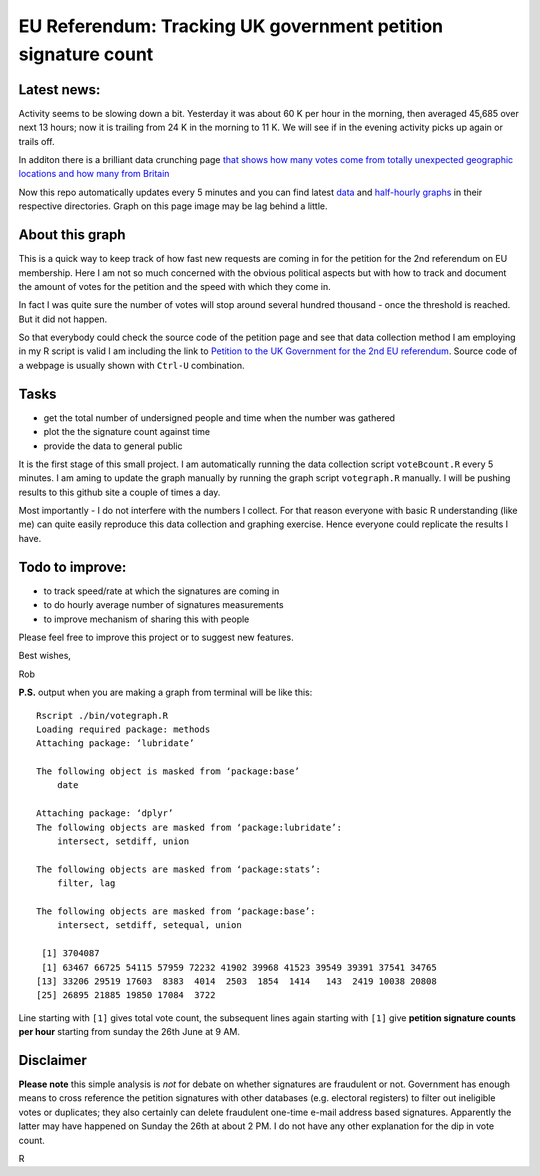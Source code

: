 EU Referendum: Tracking UK government petition signature count
--------------------------------------------------------------
.. image:: https://github.com/r0bis/ukEUvote/blob/master/graphs/votes_2016_06_27-18_30.png

Latest news:
~~~~~~~~~~~~

Activity seems to be slowing down a bit. Yesterday it was about 60 K per hour in the morning, then averaged 45,685 over next 13 hours; now it is trailing from 24 K in the morning to 11 K. We will see if in the evening activity picks up again or trails off.

In additon there is a brilliant data crunching page `that shows how many votes come from totally unexpected geographic locations and how many from Britain <http://kosso.eu/petition/#/>`_

Now this repo automatically updates every 5 minutes and you can find latest `data <https://github.com/r0bis/ukEUvote/tree/master/data>`_ and `half-hourly graphs <https://github.com/r0bis/ukEUvote/tree/master/graphs>`_ in their respective directories. Graph on this page image may be lag behind a little.

About this graph
~~~~~~~~~~~~~~~~
    
This is a quick way to keep track of how fast new requests are coming in for the petition for the 2nd referendum on EU membership. Here I am not so much concerned with the obvious political aspects but with how to track and document the amount of votes for the petition and the speed with which they come in.

In fact I was quite sure the number of votes will stop around several hundred thousand - once the threshold is reached. But it did not happen.

So that everybody could check the source code of the petition page and see that data collection method I am employing in my R script is valid I am including the link to `Petition to the UK Government for the 2nd EU referendum <https://petition.parliament.uk/petitions/131215>`_. Source code of a webpage is usually shown with ``Ctrl-U`` combination.

Tasks
~~~~~

* get the total number of undersigned people and time when the number was gathered
* plot the the signature count against time
* provide the data to general public

It is the first stage of this small project. I am automatically running the data collection script ``voteBcount.R`` every 5 minutes. I am aming to update the graph manually by running the graph script ``votegraph.R`` manually. I will be pushing results to this github site a couple of times a day.

Most importantly - I do not interfere with the numbers I collect. For that reason everyone with basic R understanding (like me) can quite easily reproduce this data collection and graphing exercise. Hence everyone could replicate the results I have. 

Todo to improve:
~~~~~~~~~~~~~~~~

* to track speed/rate at which the signatures are coming in
* to do hourly average number of signatures measurements
* to improve mechanism of sharing this with people

Please feel free to improve this project or to suggest new features.

Best wishes,

Rob

**P.S.** output when you are making a graph from terminal will be like this::

    Rscript ./bin/votegraph.R 
    Loading required package: methods
    Attaching package: ‘lubridate’

    The following object is masked from ‘package:base’
        date

    Attaching package: ‘dplyr’
    The following objects are masked from ‘package:lubridate’:
        intersect, setdiff, union

    The following objects are masked from ‘package:stats’:
        filter, lag
    
    The following objects are masked from ‘package:base’:
        intersect, setdiff, setequal, union
        
     [1] 3704087
     [1] 63467 66725 54115 57959 72232 41902 39968 41523 39549 39391 37541 34765
    [13] 33206 29519 17603  8383  4014  2503  1854  1414   143  2419 10038 20808
    [25] 26895 21885 19850 17084  3722

    
Line starting with ``[1]`` gives total vote count, the subsequent lines again starting with ``[1]`` give **petition signature counts per hour** starting from sunday the 26th June at 9 AM.

Disclaimer
~~~~~~~~~~

**Please note** this simple analysis is *not* for debate on whether signatures are fraudulent or not. Government has enough means to cross reference the petition signatures with other databases (e.g. electoral registers) to filter out ineligible votes or duplicates; they also certainly can delete fraudulent one-time e-mail address based signatures. Apparently the latter may have happened on Sunday the 26th at about 2 PM. I do not have any other explanation for the dip in vote count.


R